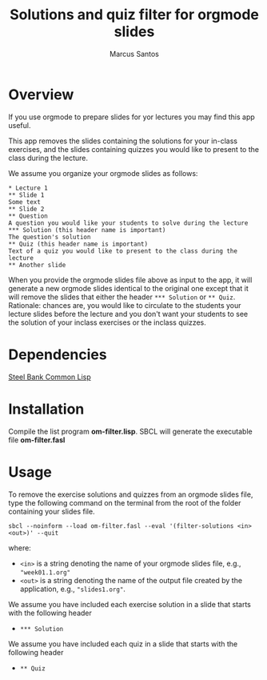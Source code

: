 #+TITLE: Solutions and quiz filter for orgmode slides
#+AUTHOR: Marcus Santos
#+OPTIONS: toc:nil num:nil

* Overview 

If you use orgmode to prepare slides for yor lectures you may find this app useful.

This app removes the slides containing the solutions for your in-class exercises, and the slides containing quizzes you would like to present to the class during the lecture.

We assume you organize your orgmode slides as follows:

#+begin_example
* Lecture 1
** Slide 1
Some text
** Slide 2
** Question
A question you would like your students to solve during the lecture
*** Solution (this header name is important)
The question's solution
** Quiz (this header name is important)
Text of a quiz you would like to present to the class during the lecture
** Another slide
#+end_example

When you provide the orgmode slides file above as input to the app, it will generate a new orgmode slides identical to the original one except that it will remove the slides that either the header =*** Solution= or =** Quiz=. Rationale: chances are, you would like to circulate to the students your lecture slides before the lecture and you don't want your students to see the solution of your inclass exercises or the inclass quizzes.

* Dependencies

[[http://www.sbcl.org/][Steel Bank Common Lisp]]

* Installation

Compile the list program *om-filter.lisp*. SBCL will generate the executable file *om-filter.fasl*

* Usage

To remove the exercise solutions and quizzes from an orgmode slides file, type the following command on the terminal from the root of the folder containing your slides file.
#+begin_src shell
sbcl --noinform --load om-filter.fasl --eval '(filter-solutions <in> <out>)' --quit
#+end_src
where:
- =<in>= is a string denoting the name of your orgmode slides file, e.g., ="week01.1.org"=
- =<out>= is a string denoting the name of the output file created by the application, e.g., ="slides1.org"=.

We assume you have included each exercise solution in a slide that starts with the following header
- =*** Solution=

We assume you have included each quiz in a slide that starts with the following header
- =** Quiz=
